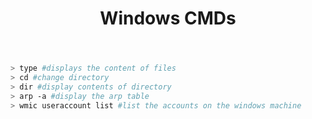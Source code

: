 :PROPERTIES:
:ID:       a351413f-6352-4994-82f4-50b3c1cfa88b
:END:
#+Title:Windows CMDs
#+BEGIN_SRC bash
  > type #displays the content of files
  > cd #change directory
  > dir #display contents of directory
  > arp -a #display the arp table
  > wmic useraccount list #list the accounts on the windows machine
#+END_src
